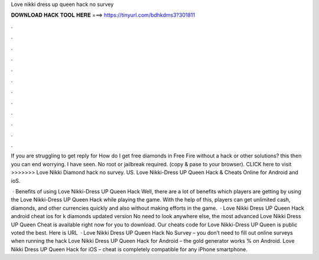 Love nikki dress up queen hack no survey



𝐃𝐎𝐖𝐍𝐋𝐎𝐀𝐃 𝐇𝐀𝐂𝐊 𝐓𝐎𝐎𝐋 𝐇𝐄𝐑𝐄 ===> https://tinyurl.com/bdhkdms3?301811



.



.



.



.



.



.



.



.



.



.



.



.

If you are struggling to get reply for How do I get free diamonds in Free Fire without a hack or other solutions? this then you can end worrying. I have seen. No root or jailbreak required.  (copy & pase to your browser). CLICK here to visit >>>>>>> Love Nikki Diamond hack no survey. US. Love Nikki-Dress UP Queen Hack & Cheats Online for Android and ioS.

 · Benefits of using Love Nikki-Dress UP Queen Hack Well, there are a lot of benefits which players are getting by using the Love Nikki-Dress UP Queen Hack while playing the game. With the help of this, players can get unlimited cash, diamonds, and other currencies quickly and also without making efforts in the game.  · Love Nikki Dress UP Queen Hack android cheat ios for k diamonds updated version No need to look anywhere else, the most advanced Love Nikki Dress UP Queen Cheat is available right now for you to download. Our cheats code for Love Nikki-Dress UP Queen is public voted the best. Here is URL   · Love Nikki Dress UP Queen Hack No Survey – you don’t need to fill out online surveys when running the hack Love Nikki Dress UP Queen Hack for Android – the gold generator works % on Android. Love Nikki Dress UP Queen Hack for iOS – cheat is completely compatible for any iPhone smartphone.
